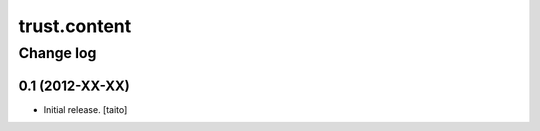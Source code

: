 ==============
trust.content
==============

Change log
----------

0.1 (2012-XX-XX)
================

- Initial release. [taito]

